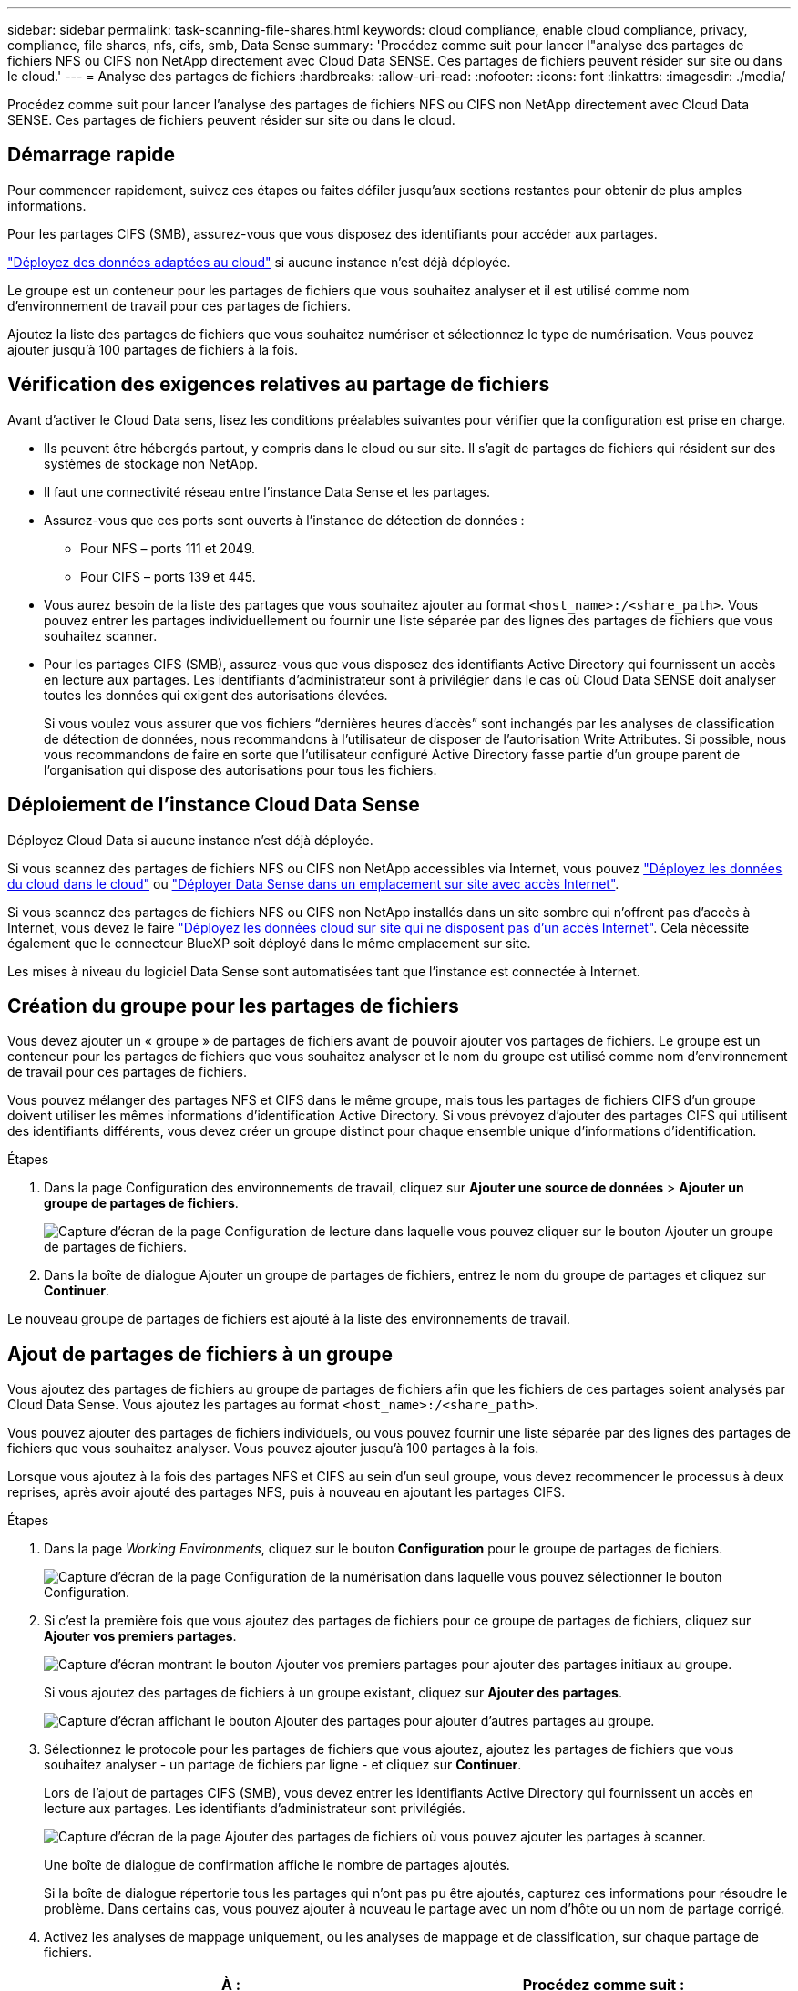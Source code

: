 ---
sidebar: sidebar 
permalink: task-scanning-file-shares.html 
keywords: cloud compliance, enable cloud compliance, privacy, compliance, file shares, nfs, cifs, smb, Data Sense 
summary: 'Procédez comme suit pour lancer l"analyse des partages de fichiers NFS ou CIFS non NetApp directement avec Cloud Data SENSE. Ces partages de fichiers peuvent résider sur site ou dans le cloud.' 
---
= Analyse des partages de fichiers
:hardbreaks:
:allow-uri-read: 
:nofooter: 
:icons: font
:linkattrs: 
:imagesdir: ./media/


[role="lead"]
Procédez comme suit pour lancer l'analyse des partages de fichiers NFS ou CIFS non NetApp directement avec Cloud Data SENSE. Ces partages de fichiers peuvent résider sur site ou dans le cloud.



== Démarrage rapide

Pour commencer rapidement, suivez ces étapes ou faites défiler jusqu'aux sections restantes pour obtenir de plus amples informations.

[role="quick-margin-para"]
Pour les partages CIFS (SMB), assurez-vous que vous disposez des identifiants pour accéder aux partages.

[role="quick-margin-para"]
link:task-deploy-cloud-compliance.html["Déployez des données adaptées au cloud"^] si aucune instance n'est déjà déployée.

[role="quick-margin-para"]
Le groupe est un conteneur pour les partages de fichiers que vous souhaitez analyser et il est utilisé comme nom d'environnement de travail pour ces partages de fichiers.

[role="quick-margin-para"]
Ajoutez la liste des partages de fichiers que vous souhaitez numériser et sélectionnez le type de numérisation. Vous pouvez ajouter jusqu'à 100 partages de fichiers à la fois.



== Vérification des exigences relatives au partage de fichiers

Avant d'activer le Cloud Data sens, lisez les conditions préalables suivantes pour vérifier que la configuration est prise en charge.

* Ils peuvent être hébergés partout, y compris dans le cloud ou sur site. Il s'agit de partages de fichiers qui résident sur des systèmes de stockage non NetApp.
* Il faut une connectivité réseau entre l'instance Data Sense et les partages.
* Assurez-vous que ces ports sont ouverts à l'instance de détection de données :
+
** Pour NFS – ports 111 et 2049.
** Pour CIFS – ports 139 et 445.


* Vous aurez besoin de la liste des partages que vous souhaitez ajouter au format `<host_name>:/<share_path>`. Vous pouvez entrer les partages individuellement ou fournir une liste séparée par des lignes des partages de fichiers que vous souhaitez scanner.
* Pour les partages CIFS (SMB), assurez-vous que vous disposez des identifiants Active Directory qui fournissent un accès en lecture aux partages. Les identifiants d'administrateur sont à privilégier dans le cas où Cloud Data SENSE doit analyser toutes les données qui exigent des autorisations élevées.
+
Si vous voulez vous assurer que vos fichiers “dernières heures d’accès” sont inchangés par les analyses de classification de détection de données, nous recommandons à l’utilisateur de disposer de l’autorisation Write Attributes. Si possible, nous vous recommandons de faire en sorte que l'utilisateur configuré Active Directory fasse partie d'un groupe parent de l'organisation qui dispose des autorisations pour tous les fichiers.





== Déploiement de l'instance Cloud Data Sense

Déployez Cloud Data si aucune instance n'est déjà déployée.

Si vous scannez des partages de fichiers NFS ou CIFS non NetApp accessibles via Internet, vous pouvez link:task-deploy-cloud-compliance.html["Déployez les données du cloud dans le cloud"^] ou link:task-deploy-compliance-onprem.html["Déployer Data Sense dans un emplacement sur site avec accès Internet"^].

Si vous scannez des partages de fichiers NFS ou CIFS non NetApp installés dans un site sombre qui n'offrent pas d'accès à Internet, vous devez le faire link:task-deploy-compliance-dark-site.html["Déployez les données cloud sur site qui ne disposent pas d'un accès Internet"^]. Cela nécessite également que le connecteur BlueXP soit déployé dans le même emplacement sur site.

Les mises à niveau du logiciel Data Sense sont automatisées tant que l'instance est connectée à Internet.



== Création du groupe pour les partages de fichiers

Vous devez ajouter un « groupe » de partages de fichiers avant de pouvoir ajouter vos partages de fichiers. Le groupe est un conteneur pour les partages de fichiers que vous souhaitez analyser et le nom du groupe est utilisé comme nom d'environnement de travail pour ces partages de fichiers.

Vous pouvez mélanger des partages NFS et CIFS dans le même groupe, mais tous les partages de fichiers CIFS d'un groupe doivent utiliser les mêmes informations d'identification Active Directory. Si vous prévoyez d'ajouter des partages CIFS qui utilisent des identifiants différents, vous devez créer un groupe distinct pour chaque ensemble unique d'informations d'identification.

.Étapes
. Dans la page Configuration des environnements de travail, cliquez sur *Ajouter une source de données* > *Ajouter un groupe de partages de fichiers*.
+
image:screenshot_compliance_add_fileshares_button.png["Capture d'écran de la page Configuration de lecture dans laquelle vous pouvez cliquer sur le bouton Ajouter un groupe de partages de fichiers."]

. Dans la boîte de dialogue Ajouter un groupe de partages de fichiers, entrez le nom du groupe de partages et cliquez sur *Continuer*.


Le nouveau groupe de partages de fichiers est ajouté à la liste des environnements de travail.



== Ajout de partages de fichiers à un groupe

Vous ajoutez des partages de fichiers au groupe de partages de fichiers afin que les fichiers de ces partages soient analysés par Cloud Data Sense. Vous ajoutez les partages au format `<host_name>:/<share_path>`.

Vous pouvez ajouter des partages de fichiers individuels, ou vous pouvez fournir une liste séparée par des lignes des partages de fichiers que vous souhaitez analyser. Vous pouvez ajouter jusqu'à 100 partages à la fois.

Lorsque vous ajoutez à la fois des partages NFS et CIFS au sein d'un seul groupe, vous devez recommencer le processus à deux reprises, après avoir ajouté des partages NFS, puis à nouveau en ajoutant les partages CIFS.

.Étapes
. Dans la page _Working Environments_, cliquez sur le bouton *Configuration* pour le groupe de partages de fichiers.
+
image:screenshot_compliance_fileshares_add_shares.png["Capture d'écran de la page Configuration de la numérisation dans laquelle vous pouvez sélectionner le bouton Configuration."]

. Si c'est la première fois que vous ajoutez des partages de fichiers pour ce groupe de partages de fichiers, cliquez sur *Ajouter vos premiers partages*.
+
image:screenshot_compliance_fileshares_add_initial_shares.png["Capture d'écran montrant le bouton Ajouter vos premiers partages pour ajouter des partages initiaux au groupe."]

+
Si vous ajoutez des partages de fichiers à un groupe existant, cliquez sur *Ajouter des partages*.

+
image:screenshot_compliance_fileshares_add_more_shares.png["Capture d'écran affichant le bouton Ajouter des partages pour ajouter d'autres partages au groupe."]

. Sélectionnez le protocole pour les partages de fichiers que vous ajoutez, ajoutez les partages de fichiers que vous souhaitez analyser - un partage de fichiers par ligne - et cliquez sur *Continuer*.
+
Lors de l'ajout de partages CIFS (SMB), vous devez entrer les identifiants Active Directory qui fournissent un accès en lecture aux partages. Les identifiants d'administrateur sont privilégiés.

+
image:screenshot_compliance_fileshares_add_file_shares.png["Capture d'écran de la page Ajouter des partages de fichiers où vous pouvez ajouter les partages à scanner."]

+
Une boîte de dialogue de confirmation affiche le nombre de partages ajoutés.

+
Si la boîte de dialogue répertorie tous les partages qui n'ont pas pu être ajoutés, capturez ces informations pour résoudre le problème. Dans certains cas, vous pouvez ajouter à nouveau le partage avec un nom d'hôte ou un nom de partage corrigé.

. Activez les analyses de mappage uniquement, ou les analyses de mappage et de classification, sur chaque partage de fichiers.
+
[cols="45,45"]
|===
| À : | Procédez comme suit : 


| Activez les analyses de mappage uniquement sur les partages de fichiers | Cliquez sur *carte* 


| Activez les analyses complètes sur les partages de fichiers | Cliquez sur *carte et classement* 


| Désactiver l'analyse sur les partages de fichiers | Cliquez sur *Off* 
|===


Cloud Data Sense commence à analyser les fichiers dans les partages de fichiers que vous avez ajoutés, et les résultats sont affichés dans le Tableau de bord et à d'autres emplacements.



== Suppression d'un partage de fichiers des analyses de conformité

Si vous n'avez plus besoin d'analyser certains partages de fichiers, vous pouvez supprimer chaque partage de fichiers de l'analyse de leurs fichiers à tout moment. Il vous suffit de cliquer sur *Supprimer le partage* dans la page Configuration.

image:screenshot_compliance_fileshares_remove_share.png["Capture d'écran indiquant comment supprimer un partage de fichier unique de la numérisation de ses fichiers."]
